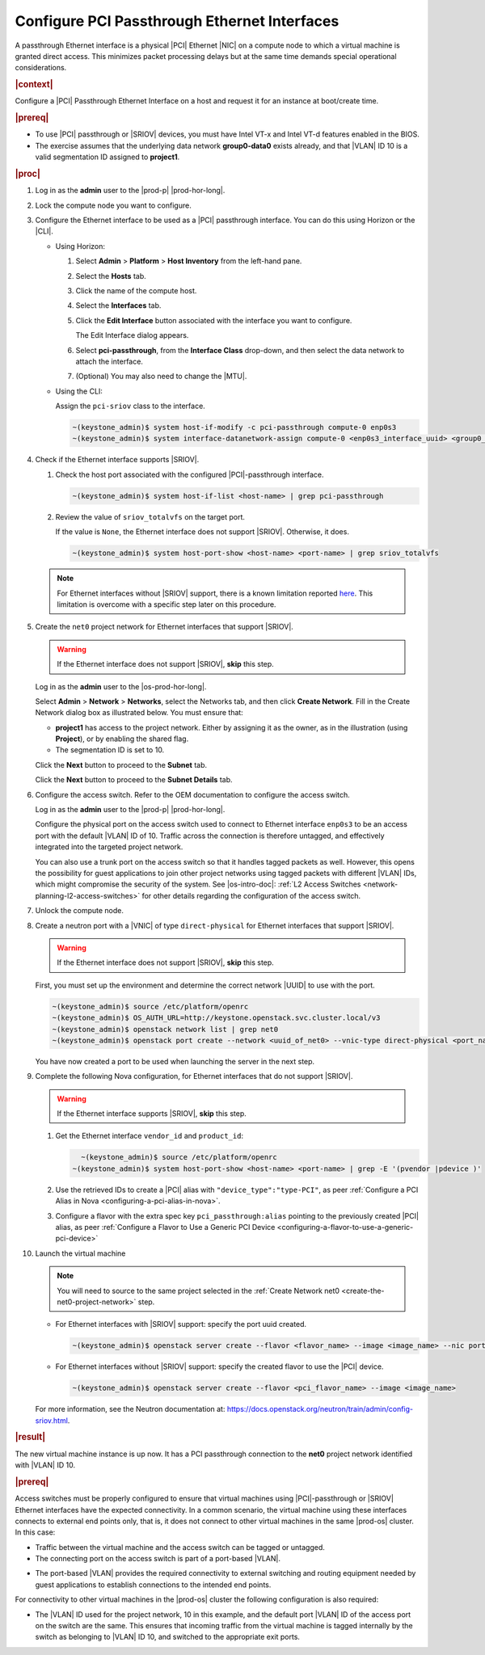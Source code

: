 
.. wjw1596720840345
.. _configure-pci-passthrough-ethernet-interfaces:

=============================================
Configure PCI Passthrough Ethernet Interfaces
=============================================

A passthrough Ethernet interface is a physical |PCI| Ethernet |NIC| on a compute
node to which a virtual machine is granted direct access. This minimizes packet
processing delays but at the same time demands special operational
considerations.

.. rubric:: |context|


Configure a |PCI| Passthrough Ethernet Interface on a host and request it for an
instance at boot/create time.

.. rubric:: |prereq|

-   To use |PCI| passthrough or |SRIOV| devices, you must have Intel VT-x and
    Intel VT-d features enabled in the BIOS.

-   The exercise assumes that the underlying data network **group0-data0**
    exists already, and that |VLAN| ID 10 is a valid segmentation ID assigned
    to **project1**.

.. rubric:: |proc|

#.  Log in as the **admin** user to the |prod-p| |prod-hor-long|.

#.  Lock the compute node you want to configure.

#.  Configure the Ethernet interface to be used as a |PCI| passthrough
    interface. You can do this using Horizon or the |CLI|.

    -   Using Horizon:

        #.  Select **Admin** \> **Platform** \> **Host Inventory** from the
            left-hand pane.

        #.  Select the **Hosts** tab.

        #.  Click the name of the compute host.

        #.  Select the **Interfaces** tab.

        #.  Click the **Edit Interface** button associated with the interface
            you want to configure.


            The Edit Interface dialog appears.

            .. image:: /node_management/figures/ptj1538163621289.png


        #.  Select **pci-passthrough**, from the **Interface Class** drop-down,
            and then select the data network to attach the interface.

        #.  (Optional) You may also need to change the |MTU|.

    -   Using the CLI:

        Assign the ``pci-sriov`` class to the interface.

        .. code-block:: none

            ~(keystone_admin)$ system host-if-modify -c pci-passthrough compute-0 enp0s3
            ~(keystone_admin)$ system interface-datanetwork-assign compute-0 <enp0s3_interface_uuid> <group0_data0_data_network_uuid>


#.  Check if the Ethernet interface supports |SRIOV|.


    #.  Check the host port associated with the configured |PCI|-passthrough interface.

        .. code-block:: none

            ~(keystone_admin)$ system host-if-list <host-name> | grep pci-passthrough

    #.  Review the value of ``sriov_totalvfs`` on the target port.

        If the value is ``None``, the Ethernet interface does not support
        |SRIOV|. Otherwise, it does.

        .. code-block:: none

            ~(keystone_admin)$ system host-port-show <host-name> <port-name> | grep sriov_totalvfs


    .. note::

        For Ethernet interfaces without |SRIOV| support, there is a known limitation
        reported `here <https://bugs.launchpad.net/starlingx/+bug/1836682>`__.
        This limitation is overcome with a specific step later on this procedure.

    .. _create-the-net0-project-network:

#.  Create the ``net0`` project network for Ethernet interfaces that support
    |SRIOV|.

    .. warning::

        If the Ethernet interface does not support |SRIOV|, **skip** this step.

    Log in as the **admin** user to the |os-prod-hor-long|.

    Select **Admin** \> **Network** \> **Networks**, select the Networks tab,
    and then click **Create Network**. Fill in the Create Network dialog box as
    illustrated below. You must ensure that:

    -   **project1** has access to the project network. Either by assigning it
        as the owner, as in the illustration \(using **Project**\), or by
        enabling the shared flag.

    -   The segmentation ID is set to 10.


    .. image:: /node_management/figures/bek1516655307871.png


    Click the **Next** button to proceed to the **Subnet** tab.

    Click the **Next** button to proceed to the **Subnet Details** tab.

#.  Configure the access switch. Refer to the OEM documentation to configure
    the access switch.

    Log in as the **admin** user to the |prod-p| |prod-hor-long|.

    Configure the physical port on the access switch used to connect to
    Ethernet interface ``enp0s3`` to be an access port with the default |VLAN|
    ID of 10. Traffic across the connection is therefore untagged, and
    effectively integrated into the targeted project network.

    You can also use a trunk port on the access switch so that it handles
    tagged packets as well. However, this opens the possibility for guest
    applications to join other project networks using tagged packets with
    different |VLAN| IDs, which might compromise the security of the system.
    See |os-intro-doc|: :ref:`L2 Access Switches
    <network-planning-l2-access-switches>` for other details regarding the
    configuration of the access switch.

#.  Unlock the compute node.

#.  Create a neutron port with a |VNIC| of type ``direct-physical`` for
    Ethernet interfaces that support |SRIOV|.

    .. warning::

        If the Ethernet interface does not support |SRIOV|, **skip** this step.

    First, you must set up the environment and determine the correct
    network |UUID| to use with the port.

    .. code-block:: none

        ~(keystone_admin)$ source /etc/platform/openrc
        ~(keystone_admin)$ OS_AUTH_URL=http://keystone.openstack.svc.cluster.local/v3
        ~(keystone_admin)$ openstack network list | grep net0
        ~(keystone_admin)$ openstack port create --network <uuid_of_net0> --vnic-type direct-physical <port_name>

    You have now created a port to be used when launching the server in the
    next step.

#.  Complete the following Nova configuration, for Ethernet interfaces that do
    not support |SRIOV|.

    .. warning::

        If the Ethernet interface supports |SRIOV|, **skip** this step.

    #.  Get the Ethernet interface ``vendor_id`` and ``product_id``:

        .. code-block:: none

              ~(keystone_admin)$ source /etc/platform/openrc
            ~(keystone_admin)$ system host-port-show <host-name> <port-name> | grep -E '(pvendor |pdevice )'

    #.  Use the retrieved IDs to create a |PCI| alias with
        ``"device_type":"type-PCI"``, as peer :ref:`Configure a PCI Alias in
        Nova <configuring-a-pci-alias-in-nova>`.

    #.  Configure a flavor with the extra spec key ``pci_passthrough:alias``
        pointing to the previously created |PCI| alias, as peer :ref:`Configure
        a Flavor to Use a Generic PCI Device
        <configuring-a-flavor-to-use-a-generic-pci-device>`

#.  Launch the virtual machine

    .. note::

        You will need to source to the same project selected in the :ref:`Create
        Network net0 <create-the-net0-project-network>` step.

    - For Ethernet interfaces with |SRIOV| support: specify the port uuid
      created.

      .. code-block:: none

          ~(keystone_admin)$ openstack server create --flavor <flavor_name> --image <image_name> --nic port-id=<port_uuid> <name>

    - For Ethernet interfaces without |SRIOV| support: specify the created
      flavor to use the |PCI| device.

      .. code-block:: none

          ~(keystone_admin)$ openstack server create --flavor <pci_flavor_name> --image <image_name>

    For more information, see the Neutron documentation at:
    `https://docs.openstack.org/neutron/train/admin/config-sriov.html
    <https://docs.openstack.org/neutron/train/admin/config-sriov.html>`__.

.. rubric:: |result|

The new virtual machine instance is up now. It has a PCI passthrough connection
to the **net0** project network identified with |VLAN| ID 10.

.. only:: partner

    .. include:: /_includes/configuring-pci-passthrough-ethernet-interfaces.rest

    :start-after: warning-text-begin
    :end-before: warning-text-end

.. rubric:: |prereq|

Access switches must be properly configured to ensure that virtual machines
using |PCI|-passthrough or |SRIOV| Ethernet interfaces have the expected
connectivity. In a common scenario, the virtual machine using these interfaces
connects to external end points only, that is, it does not connect to other
virtual machines in the same |prod-os| cluster. In this case:


.. _configure-pci-passthrough-ethernet-interfaces-ul-pz2-w4w-rr:

-   Traffic between the virtual machine and the access switch can be tagged or
    untagged.

-   The connecting port on the access switch is part of a port-based |VLAN|.

.. only:: partner

    .. include:: /_includes/configuring-pci-passthrough-ethernet-interfaces.rest

    :start-after: vlan-bullet-1-begin
    :end-before: vlan-bullet-1-end

-   The port-based |VLAN| provides the required connectivity to external
    switching and routing equipment needed by guest applications to establish
    connections to the intended end points.


For connectivity to other virtual machines in the |prod-os| cluster the
following configuration is also required:


.. _configure-pci-passthrough-ethernet-interfaces-ul-ngs-nvw-rr:

-   The |VLAN| ID used for the project network, 10 in this example, and the
    default port |VLAN| ID of the access port on the switch are the same. This
    ensures that incoming traffic from the virtual machine is tagged internally by
    the switch as belonging to |VLAN| ID 10, and switched to the appropriate exit
    ports.

.. only:: partner

    .. include:: /_includes/configuring-pci-passthrough-ethernet-interfaces.rest

    :start-after: vlan-bullet-2-begin
    :end-before: vlan-bullet-2-end

.. only:: partner

    .. include:: /_includes/configuring-pci-passthrough-ethernet-interfaces.rest

    :start-after: vlan-bullet-3-begin
    :end-before: vlan-bullet-3-end



